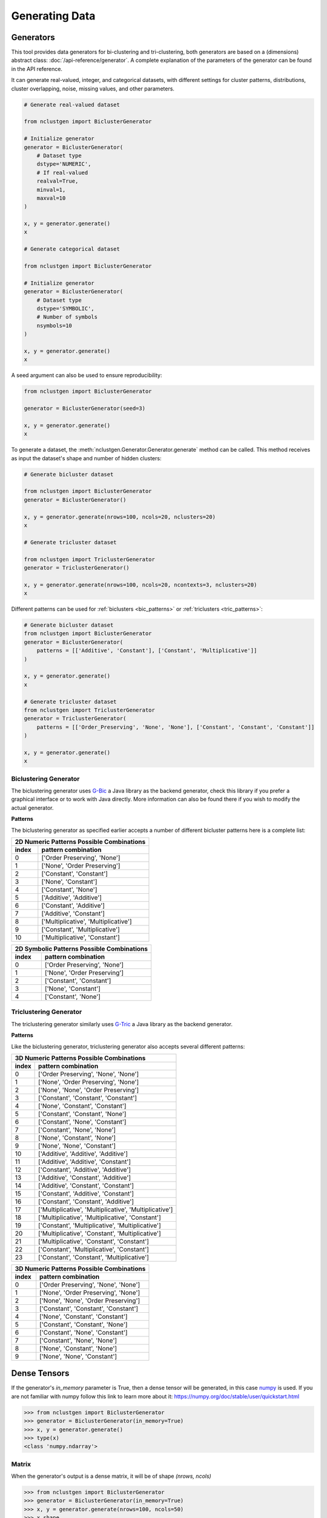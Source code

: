 ***************
Generating Data
***************

Generators
----------

This tool provides data generators for bi-clustering and tri-clustering, both generators are based on a (dimensions)
abstract class: :doc:`/api-reference/generator`. A complete explanation of the parameters of the generator can be found in
the API reference.

It can generate real-valued, integer, and categorical datasets, with different settings for cluster patterns,
distributions, cluster overlapping, noise, missing values, and other parameters.

.. code:: python

    # Generate real-valued dataset

    from nclustgen import BiclusterGenerator

    # Initialize generator
    generator = BiclusterGenerator(
        # Dataset type
        dstype='NUMERIC',
        # If real-valued
        realval=True,
        minval=1,
        maxval=10
    )

    x, y = generator.generate()
    x

    # Generate categorical dataset

    from nclustgen import BiclusterGenerator

    # Initialize generator
    generator = BiclusterGenerator(
        # Dataset type
        dstype='SYMBOLIC',
        # Number of symbols
        nsymbols=10
    )

    x, y = generator.generate()
    x

A seed argument can also be used to ensure reproducibility:

.. code:: python

    from nclustgen import BiclusterGenerator

    generator = BiclusterGenerator(seed=3)

    x, y = generator.generate()
    x

To generate a dataset, the :meth:`nclustgen.Generator.Generator.generate` method can be called. This method receives as input the dataset's shape and number
of hidden clusters:

.. code:: python

    # Generate bicluster dataset

    from nclustgen import BiclusterGenerator
    generator = BiclusterGenerator()

    x, y = generator.generate(nrows=100, ncols=20, nclusters=20)
    x

    # Generate tricluster dataset

    from nclustgen import TriclusterGenerator
    generator = TriclusterGenerator()

    x, y = generator.generate(nrows=100, ncols=20, ncontexts=3, nclusters=20)
    x

Different patterns can be used for :ref:`biclusters <bic_patterns>` or :ref:`triclusters <tric_patterns>`:

.. code:: python

    # Generate bicluster dataset
    from nclustgen import BiclusterGenerator
    generator = BiclusterGenerator(
        patterns = [['Additive', 'Constant'], ['Constant', 'Multiplicative']]
    )

    x, y = generator.generate()
    x

    # Generate tricluster dataset
    from nclustgen import TriclusterGenerator
    generator = TriclusterGenerator(
        patterns = [['Order_Preserving', 'None', 'None'], ['Constant', 'Constant', 'Constant']]
    )

    x, y = generator.generate()
    x


Biclustering Generator
^^^^^^^^^^^^^^^^^^^^^^

The biclustering generator uses `G-Bic <https://github.com/jplobo1313/G-Bic>`_ a Java library as the backend generator,
check this library if you prefer a graphical interface or to work with Java directly. More information can also be found
there if you wish to modify the actual generator.

.. _bic_patterns:

**Patterns**

The biclustering generator as specified earlier accepts a number of different bicluster patterns here is a complete list:

=========== ====================================
    2D Numeric Patterns Possible Combinations
------------------------------------------------
index       pattern combination
=========== ====================================
0           ['Order Preserving', 'None']
1           ['None', 'Order Preserving']
2           ['Constant', 'Constant']
3           ['None', 'Constant']
4           ['Constant', 'None']
5           ['Additive', 'Additive']
6           ['Constant', 'Additive']
7           ['Additive', 'Constant']
8           ['Multiplicative', 'Multiplicative']
9           ['Constant', 'Multiplicative']
10          ['Multiplicative', 'Constant']
=========== ====================================

=========== ====================================
    2D Symbolic Patterns Possible Combinations
------------------------------------------------
index       pattern combination
=========== ====================================
0           ['Order Preserving', 'None']
1           ['None', 'Order Preserving']
2           ['Constant', 'Constant']
3           ['None', 'Constant']
4           ['Constant', 'None']
=========== ====================================

.. seealso:: Detailed API at :doc:`/api-reference/bicluster`.

Triclustering Generator
^^^^^^^^^^^^^^^^^^^^^^^

The triclustering generator similarly uses `G-Tric <https://github.com/jplobo1313/G-Tric>`_ a Java library as the
backend generator.

.. _tric_patterns:

**Patterns**

Like the biclustering generator, triclustering generator also accepts several different patterns:

=========== ======================================================
        3D Numeric Patterns Possible Combinations
------------------------------------------------------------------
index       pattern combination
=========== ======================================================
0           ['Order Preserving', 'None', 'None']
1           ['None', 'Order Preserving', 'None']
2           ['None', 'None', 'Order Preserving']
3           ['Constant', 'Constant', 'Constant']
4           ['None', 'Constant', 'Constant']
5           ['Constant', 'Constant', 'None']
6           ['Constant', 'None', 'Constant']
7           ['Constant', 'None', 'None']
8           ['None', 'Constant', 'None']
9           ['None', 'None', 'Constant']
10          ['Additive', 'Additive', 'Additive']
11          ['Additive', 'Additive', 'Constant']
12          ['Constant', 'Additive', 'Additive']
13          ['Additive', 'Constant', 'Additive']
14          ['Additive', 'Constant', 'Constant']
15          ['Constant', 'Additive', 'Constant']
16          ['Constant', 'Constant', 'Additive']
17          ['Multiplicative', 'Multiplicative', 'Multiplicative']
18          ['Multiplicative', 'Multiplicative', 'Constant']
19          ['Constant', 'Multiplicative', 'Multiplicative']
20          ['Multiplicative', 'Constant', 'Multiplicative']
21          ['Multiplicative', 'Constant', 'Constant']
22          ['Constant', 'Multiplicative', 'Constant']
23          ['Constant', 'Constant', 'Multiplicative']
=========== ======================================================

=========== ======================================================
        3D Numeric Patterns Possible Combinations
------------------------------------------------------------------
index       pattern combination
=========== ======================================================
0           ['Order Preserving', 'None', 'None']
1           ['None', 'Order Preserving', 'None']
2           ['None', 'None', 'Order Preserving']
3           ['Constant', 'Constant', 'Constant']
4           ['None', 'Constant', 'Constant']
5           ['Constant', 'Constant', 'None']
6           ['Constant', 'None', 'Constant']
7           ['Constant', 'None', 'None']
8           ['None', 'Constant', 'None']
9           ['None', 'None', 'Constant']
=========== ======================================================

.. seealso:: Detailed API at :doc:`/api-reference/tricluster`.

Dense Tensors
-------------

If the generator's *in_memory* parameter is True, then a dense tensor will be generated, in this case
`numpy <https://numpy.org/>`_ is used. If you are not familiar with numpy follow this link to learn more about it:
https://numpy.org/doc/stable/user/quickstart.html

>>> from nclustgen import BiclusterGenerator
>>> generator = BiclusterGenerator(in_memory=True)
>>> x, y = generator.generate()
>>> type(x)
<class 'numpy.ndarray'>

Matrix
^^^^^^

When the generator's output is a dense matrix, it will be of shape *(nrows, ncols)*

>>> from nclustgen import BiclusterGenerator
>>> generator = BiclusterGenerator(in_memory=True)
>>> x, y = generator.generate(nrows=100, ncols=50)
>>> x.shape
(100, 50)

Tensor
^^^^^^

On the other hand, when the generator's output is a dense tensor, it will be of shape *(ncontext, nrows, ncols)*

>>> from nclustgen import TriclusterGenerator
>>> generator = TriclusterGenerator(in_memory=True)
>>> x, y = generator.generate(nrows=100, ncols=50, ncontexts=30)
>>> x.shape
(30, 100, 50)

Sparse Tensors
--------------

If the generator's *in_memory* parameter is False, then a sparse tensor will be generated, in this case different packages
are used depending on the dimensionality of the dataset. But the shape follows the standard set by the dense option.

Matrix
^^^^^^

When the generator's output is a sparse matrix,
`scipy's csr_matrix <https://docs.scipy.org/doc/scipy/reference/generated/scipy.sparse.csr_matrix.html>`_ will be used.

>>> from nclustgen import BiclusterGenerator
>>> generator = BiclusterGenerator(in_memory=False)
>>> x, y = generator.generate()
>>> type(x)
<class 'scipy.sparse.csr.csr_matrix'>

Tensor
^^^^^^

On the other hand, when the generator's output is a sparse tensor a
`sparse's COO object <https://sparse.pydata.org/en/stable/construct.html>`_ will be outputted.

>>> from nclustgen import TriclusterGenerator
>>> generator = TriclusterGenerator(in_memory=False)
>>> x, y = generator.generate()
>>> type(x)
<class 'sparse._coo.core.COO'>

Graphs
------

The generator's :meth:`nclustgen.Generator.Generator.to_graph` method allows for either a bipartite or tripartite
graph to be generated, depending on the datasets dimension.

The datasets shape will be transformed in the following way:

**number of nodes** = *nrows + ncols (+ ncontexts)*

**number of edges** = *nrows * ncols (+ nrows * ncontexts + ncols * ncontexts)*

The graphs can be outputted in two different formats as a
`NetworkX graph <https://networkx.org/documentation/latest/reference/introduction.html#graphs>`_, or as a
`DGL graph <https://docs.dgl.ai/api/python/dgl.DGLGraph.html>`_ with a
`pytorch <https://pytorch.org/docs/stable/tensors.html>`_ backend.

The `networkX <https://networkx.org/>`_ is a very well known framework to deal with graph data, while
`DGL <https://www.dgl.ai/>`_ is a more recent library mainly for deep learning with graphs, so if you intend to use this
data for deep learning models DGL is recommended, otherwise, networkX will probably be a better option.

>>> from nclustgen import BiclusterGenerator
>>> generator = BiclusterGenerator()
>>> x, y = generator.generate(100, 50)
>>> g = generator.to_graph(framework='dgl')
>>> g
<networkx.classes.graph.Graph object at 0x10a011d60>
>>> len(g.nodes) == 100 + 50
True
>>> len(g.edges) == 100 * 50
True
>>> g = generator.to_graph(framework='dgl')
>>> g
Graph(num_nodes={'col': 50, 'row': 100},
      num_edges={('row', 'elem', 'col'): 5000},
      metagraph=[('row', 'col', 'elem')])
>>> g.num_nodes() == 100 + 50
True
>>> g.num_edges() == 100 * 50
True

In case dgl framework is being used the :meth:`nclustgen.Generator.Generator.to_graph` method can also receive
two additional parameters, the *device* and *cuda* parameters. The first determines if the tensors are stored in cpu or
gpu memory, the second is only used for gpu devices and sets the index of the gpu device to be used in multi-gpu
machines if that's not the case ignore it as it defaults to 0.

>>> g = generator.to_graph(framework='dgl', device='gpu', cuda=0)
>>> g.device
device(type='gpu')